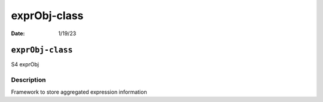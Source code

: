 =============
exprObj-class
=============

:Date: 1/19/23

``exprObj-class``
=================

S4 exprObj

Description
-----------

Framework to store aggregated expression information
